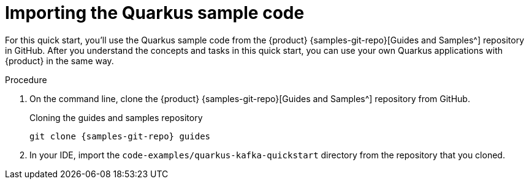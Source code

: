 [id='proc-importing-quarkus-sample-code_{context}']
= Importing the Quarkus sample code
:imagesdir: ../_images

For this quick start, you'll use the Quarkus sample code from the {product} {samples-git-repo}[Guides and Samples^] repository in GitHub. After you understand the concepts and tasks in this quick start, you can use your own Quarkus applications with {product} in the same way.

.Procedure
. On the command line, clone the {product} {samples-git-repo}[Guides and Samples^] repository from GitHub.
+
.Cloning the guides and samples repository
[source,subs="+attributes"]
----
git clone {samples-git-repo} guides
----
. In your IDE, import the `code-examples/quarkus-kafka-quickstart` directory from the repository that you cloned.

ifdef::qs[]
.Verification
* Is the Quarkus example application imported into your IDE?
endif::[]

